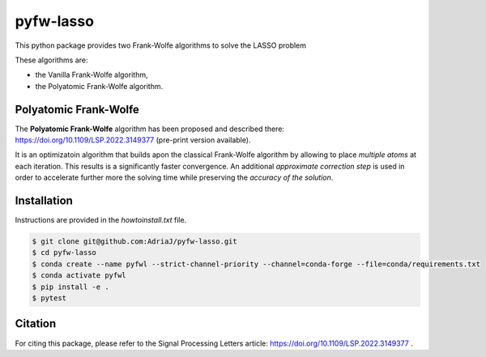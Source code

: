 ==========
pyfw-lasso
==========

This python package provides two Frank-Wolfe algorithms to solve the LASSO problem
   
.. image:: https://github.com/AdriaJ/pyfw-lasso/blob/main/doc/img/lasso.png
  :width: 25 %
  :align: center

These algorithms are:

* the Vanilla Frank-Wolfe algorithm,
* the Polyatomic Frank-Wolfe algorithm.

Polyatomic Frank-Wolfe
======================

The **Polyatomic Frank-Wolfe** algorithm has been proposed and described there: https://doi.org/10.1109/LSP.2022.3149377 (pre-print version available).

It is an optimizatoin algorithm that builds apon the classical Frank-Wolfe algorithm by allowing to place *multiple atoms* at each iteration. This results is a significantly faster convergence. An additional *approximate correction step* is used in order to accelerate further more the solving time while preserving the *accuracy of the solution*.

Installation
===========

Instructions are provided in the `howtoinstall.txt` file.


.. code-block:: bash
   
   $ git clone git@github.com:AdriaJ/pyfw-lasso.git
   $ cd pyfw-lasso
   $ conda create --name pyfwl --strict-channel-priority --channel=conda-forge --file=conda/requirements.txt
   $ conda activate pyfwl
   $ pip install -e .
   $ pytest

Citation
========

For citing this package, please refer to the Signal Processing Letters article: https://doi.org/10.1109/LSP.2022.3149377 .

